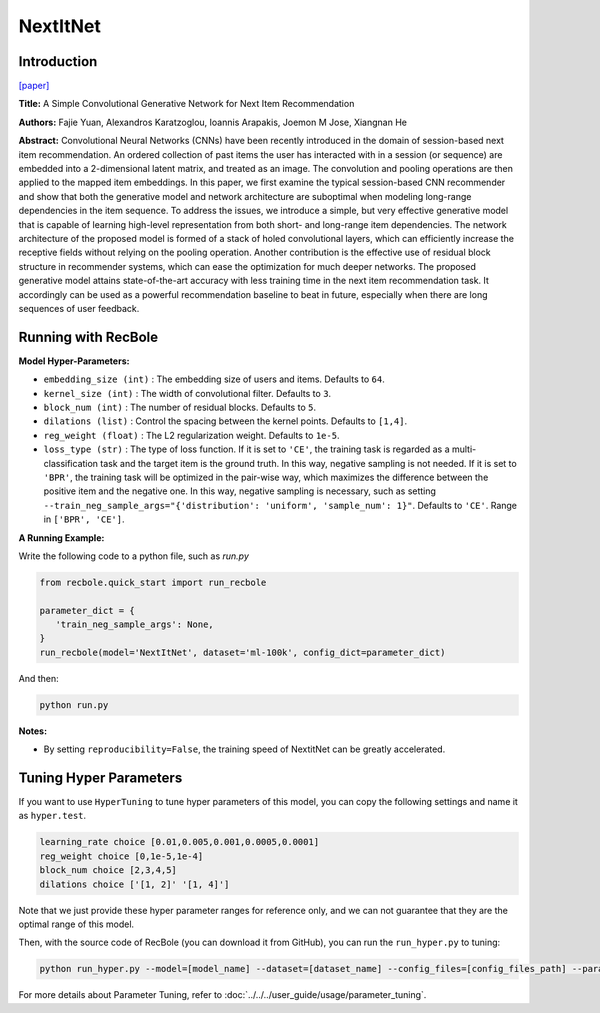 NextItNet
===========

Introduction
---------------------

`[paper] <https://dl.acm.org/doi/abs/10.1145/3289600.3290975>`_

**Title:** A Simple Convolutional Generative Network for Next Item Recommendation

**Authors:** Fajie Yuan, Alexandros Karatzoglou, Ioannis Arapakis, Joemon M Jose, Xiangnan He

**Abstract:**  Convolutional Neural Networks (CNNs) have been recently introduced in the domain of session-based next item recommendation. An ordered collection of past items the user has interacted with in a session (or sequence) are embedded into a 2-dimensional latent matrix, and treated as an image. The convolution and pooling operations are then applied to the mapped item embeddings. In this paper, we first examine the typical session-based CNN recommender and show that both the generative model and network architecture are suboptimal when modeling long-range dependencies in the item sequence. To address the issues, we introduce a simple, but very effective generative model that is capable of learning high-level representation from both short- and long-range item dependencies. The network architecture of the proposed model is formed of a stack of holed convolutional layers, which can efficiently increase the receptive fields without relying on the pooling operation. Another contribution is the effective use of residual block structure in recommender systems, which can ease the optimization for much deeper networks. The proposed generative model attains state-of-the-art accuracy with less training time in the next item recommendation task. It accordingly can be used as a powerful recommendation baseline to beat in future, especially when there are long sequences of user feedback.

.. image:: ../../../asset/nextitnet.png
    :width: 600
    :align: center

Running with RecBole
-------------------------

**Model Hyper-Parameters:**

- ``embedding_size (int)`` : The embedding size of users and items. Defaults to ``64``.
- ``kernel_size (int)`` : The width of convolutional filter. Defaults to ``3``.
- ``block_num (int)`` : The number of residual blocks. Defaults to ``5``.
- ``dilations (list)`` : Control the spacing between the kernel points. Defaults to ``[1,4]``.
- ``reg_weight (float)`` : The L2 regularization weight. Defaults to ``1e-5``.
- ``loss_type (str)`` : The type of loss function. If it is set to ``'CE'``, the training task is regarded as a multi-classification task and the target item is the ground truth. In this way, negative sampling is not needed. If it is set to ``'BPR'``, the training task will be optimized in the pair-wise way, which maximizes the difference between the positive item and the negative one. In this way, negative sampling is necessary, such as setting ``--train_neg_sample_args="{'distribution': 'uniform', 'sample_num': 1}"``. Defaults to ``'CE'``. Range in ``['BPR', 'CE']``.

**A Running Example:**

Write the following code to a python file, such as `run.py`

.. code:: python

   from recbole.quick_start import run_recbole

   parameter_dict = {
      'train_neg_sample_args': None,
   }
   run_recbole(model='NextItNet', dataset='ml-100k', config_dict=parameter_dict)

And then:

.. code:: bash

   python run.py

**Notes:**

- By setting ``reproducibility=False``, the training speed of NextitNet can be greatly accelerated.

Tuning Hyper Parameters
-------------------------

If you want to use ``HyperTuning`` to tune hyper parameters of this model, you can copy the following settings and name it as ``hyper.test``.

.. code:: bash

   learning_rate choice [0.01,0.005,0.001,0.0005,0.0001]
   reg_weight choice [0,1e-5,1e-4]
   block_num choice [2,3,4,5]
   dilations choice ['[1, 2]' '[1, 4]']

Note that we just provide these hyper parameter ranges for reference only, and we can not guarantee that they are the optimal range of this model.

Then, with the source code of RecBole (you can download it from GitHub), you can run the ``run_hyper.py`` to tuning:

.. code:: bash

	python run_hyper.py --model=[model_name] --dataset=[dataset_name] --config_files=[config_files_path] --params_file=hyper.test

For more details about Parameter Tuning, refer to :doc:`../../../user_guide/usage/parameter_tuning`.


